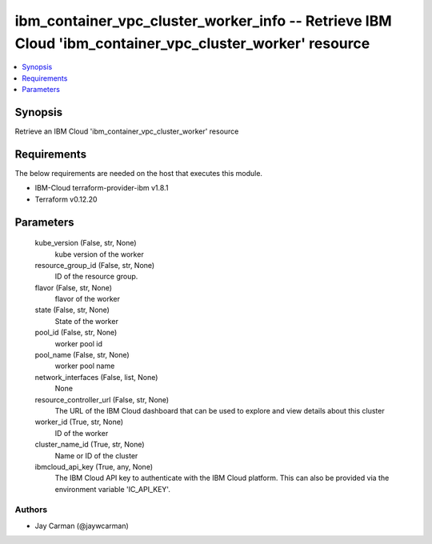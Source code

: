 
ibm_container_vpc_cluster_worker_info -- Retrieve IBM Cloud 'ibm_container_vpc_cluster_worker' resource
=======================================================================================================

.. contents::
   :local:
   :depth: 1


Synopsis
--------

Retrieve an IBM Cloud 'ibm_container_vpc_cluster_worker' resource



Requirements
------------
The below requirements are needed on the host that executes this module.

- IBM-Cloud terraform-provider-ibm v1.8.1
- Terraform v0.12.20



Parameters
----------

  kube_version (False, str, None)
    kube version of the worker


  resource_group_id (False, str, None)
    ID of the resource group.


  flavor (False, str, None)
    flavor of the worker


  state (False, str, None)
    State of the worker


  pool_id (False, str, None)
    worker pool id


  pool_name (False, str, None)
    worker pool name


  network_interfaces (False, list, None)
    None


  resource_controller_url (False, str, None)
    The URL of the IBM Cloud dashboard that can be used to explore and view details about this cluster


  worker_id (True, str, None)
    ID of the worker


  cluster_name_id (True, str, None)
    Name or ID of the cluster


  ibmcloud_api_key (True, any, None)
    The IBM Cloud API key to authenticate with the IBM Cloud platform. This can also be provided via the environment variable 'IC_API_KEY'.













Authors
~~~~~~~

- Jay Carman (@jaywcarman)

